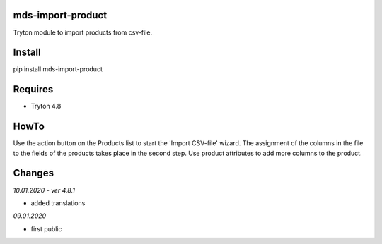 mds-import-product
==================
Tryton module to import products from csv-file.

Install
=======

pip install mds-import-product

Requires
========
- Tryton 4.8

HowTo
=====

Use the action button on the Products list to start the 
'Import CSV-file' wizard. The assignment of the columns in the 
file to the fields of the products takes place in the 
second step. Use product attributes to add more columns to the product.

Changes
=======

*10.01.2020 - ver 4.8.1*

- added translations

*09.01.2020*

- first public
